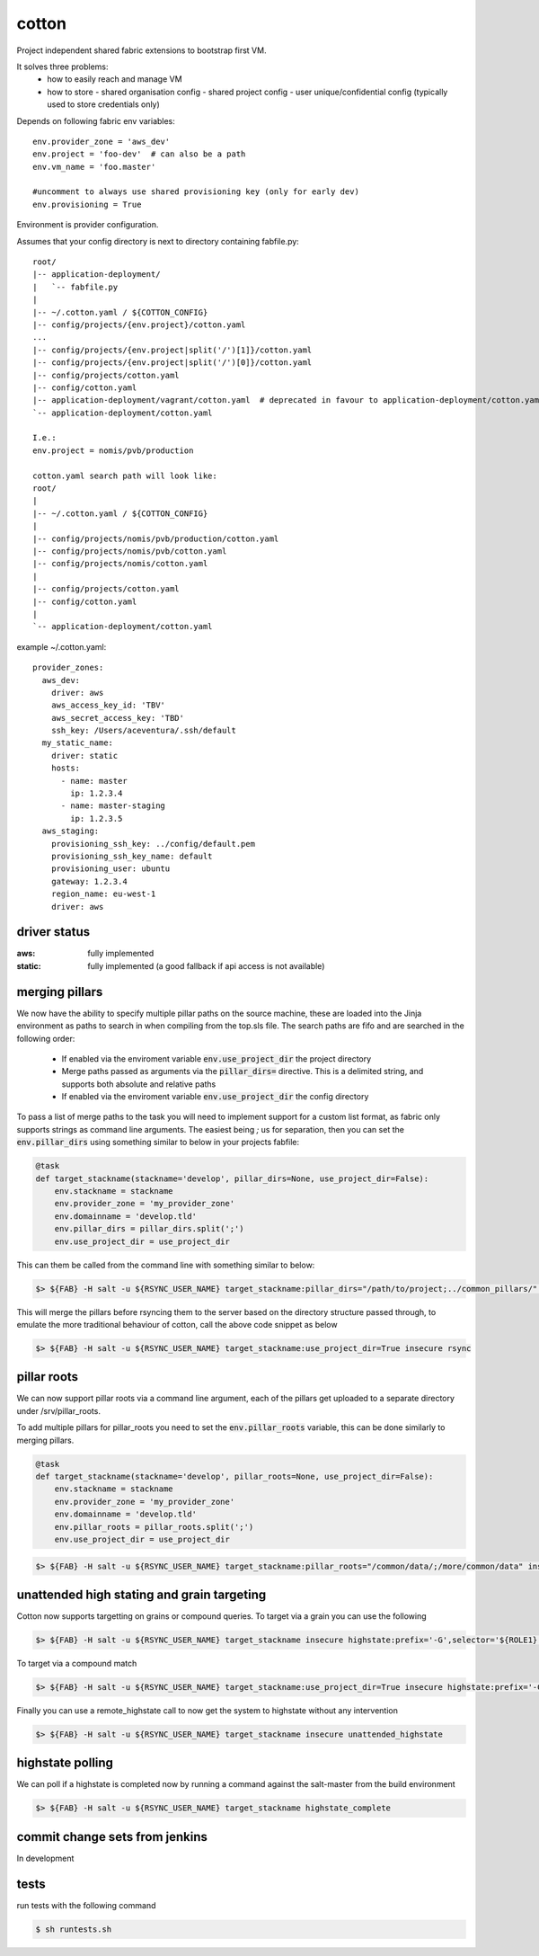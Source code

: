 cotton
======

Project independent shared fabric extensions to bootstrap first VM.

It solves three problems:
 - how to easily reach and manage VM
 - how to store
   - shared organisation config
   - shared project config
   - user unique/confidential config (typically used to store credentials only)

Depends on following fabric env variables::

    env.provider_zone = 'aws_dev'
    env.project = 'foo-dev'  # can also be a path
    env.vm_name = 'foo.master'

    #uncomment to always use shared provisioning key (only for early dev)
    env.provisioning = True


Environment is provider configuration.


Assumes that your config directory is next to directory containing fabfile.py::

    root/
    |-- application-deployment/
    |   `-- fabfile.py
    |
    |-- ~/.cotton.yaml / ${COTTON_CONFIG}
    |-- config/projects/{env.project}/cotton.yaml
    ...
    |-- config/projects/{env.project|split('/')[1]}/cotton.yaml
    |-- config/projects/{env.project|split('/')[0]}/cotton.yaml
    |-- config/projects/cotton.yaml
    |-- config/cotton.yaml
    |-- application-deployment/vagrant/cotton.yaml  # deprecated in favour to application-deployment/cotton.yaml
    `-- application-deployment/cotton.yaml

    I.e.:
    env.project = nomis/pvb/production

    cotton.yaml search path will look like:
    root/
    |
    |-- ~/.cotton.yaml / ${COTTON_CONFIG}
    |
    |-- config/projects/nomis/pvb/production/cotton.yaml
    |-- config/projects/nomis/pvb/cotton.yaml
    |-- config/projects/nomis/cotton.yaml
    |
    |-- config/projects/cotton.yaml
    |-- config/cotton.yaml
    |
    `-- application-deployment/cotton.yaml


example ~/.cotton.yaml::

    provider_zones:
      aws_dev:
        driver: aws
        aws_access_key_id: 'TBV'
        aws_secret_access_key: 'TBD'
        ssh_key: /Users/aceventura/.ssh/default
      my_static_name:
        driver: static
        hosts:
          - name: master
            ip: 1.2.3.4
          - name: master-staging
            ip: 1.2.3.5
      aws_staging:
        provisioning_ssh_key: ../config/default.pem
        provisioning_ssh_key_name: default
        provisioning_user: ubuntu
        gateway: 1.2.3.4
        region_name: eu-west-1
        driver: aws


driver status
-------------

:aws: fully implemented
:static: fully implemented (a good fallback if api access is not available)

merging pillars
---------------

We now have the ability to specify multiple pillar paths on the source machine, these are loaded into the Jinja environment
as paths to search in when compiling from the top.sls file. The search paths are fifo and are searched in the following order:
 * If enabled via the enviroment variable :code:`env.use_project_dir` the project directory
 * Merge paths passed as arguments via the :code:`pillar_dirs=` directive. This is a delimited string, and supports both absolute and relative paths
 * If enabled via the enviroment variable :code:`env.use_project_dir` the config directory

To pass a list of merge paths to the task you will need to implement support for a custom list format, as fabric only supports
strings as command line arguments. The easiest being `;` us for separation, then you can set the :code:`env.pillar_dirs`
using something similar to below in your projects fabfile:

.. code-block:: python

    @task
    def target_stackname(stackname='develop', pillar_dirs=None, use_project_dir=False):
        env.stackname = stackname
        env.provider_zone = 'my_provider_zone'
        env.domainname = 'develop.tld'
        env.pillar_dirs = pillar_dirs.split(';')
        env.use_project_dir = use_project_dir

This can them be called from the command line with something similar to below:

.. code-block:: bash

    $> ${FAB} -H salt -u ${RSYNC_USER_NAME} target_stackname:pillar_dirs="/path/to/project;../common_pillars/" insecure rsync

This will merge the pillars before rsyncing them to the server based on the directory structure passed through, to emulate
the more traditional behaviour of cotton, call the above code snippet as below

.. code-block:: bash

    $> ${FAB} -H salt -u ${RSYNC_USER_NAME} target_stackname:use_project_dir=True insecure rsync


pillar roots
------------

We can now support pillar roots via a command line argument, each of the pillars get uploaded to a separate directory under
/srv/pillar_roots.

To add multiple pillars for pillar_roots you need to set the :code:`env.pillar_roots` variable, this can be done similarly to merging pillars.

.. code-block:: python

    @task
    def target_stackname(stackname='develop', pillar_roots=None, use_project_dir=False):
        env.stackname = stackname
        env.provider_zone = 'my_provider_zone'
        env.domainname = 'develop.tld'
        env.pillar_roots = pillar_roots.split(';')
        env.use_project_dir = use_project_dir

.. code-block:: bash

    $> ${FAB} -H salt -u ${RSYNC_USER_NAME} target_stackname:pillar_roots="/common/data/;/more/common/data" insecure rsync

unattended high stating and grain targeting
--------------------------------------

Cotton now supports targetting on grains or compound queries. To target via a grain you can use the following

.. code-block:: bash

    $> ${FAB} -H salt -u ${RSYNC_USER_NAME} target_stackname insecure highstate:prefix='-G',selector='${ROLE1}'


To target via a compound match

.. code-block:: bash

    $> ${FAB} -H salt -u ${RSYNC_USER_NAME} target_stackname:use_project_dir=True insecure highstate:prefix='-C',selector='@${ROLE1} or @{$ROLE2}'

Finally you can use a remote_highstate call to now get the system to highstate without any intervention

.. code-block:: bash

    $> ${FAB} -H salt -u ${RSYNC_USER_NAME} target_stackname insecure unattended_highstate

highstate polling
-----------------

We can poll if a highstate is completed now by running a command against the salt-master from the build environment

.. code-block:: bash

    $> ${FAB} -H salt -u ${RSYNC_USER_NAME} target_stackname highstate_complete

commit change sets from jenkins
-------------------------------

In development

tests
-----

run tests with the following command

.. code-block:: bash

    $ sh runtests.sh
